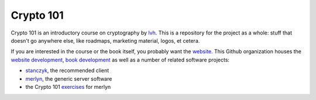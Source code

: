 ==========
Crypto 101
==========

Crypto 101 is an introductory course on cryptography by lvh_. This is
a repository for the project as a whole: stuff that doesn't go
anywhere else, like roadmaps, marketing material, logos, et cetera.

If you are interested in the course or the book itself, you probably
want the website_. This Github organization houses the `website
development`_, `book development`_ as well as a number of related
software projects:

* stanczyk_, the recommended client
* merlyn_, the generic server software
* the Crypto 101 exercises_ for merlyn

.. _lvh: https://twitter.com/lvh
.. _website: https://www.crypto101.io
.. _`website development`: https://github.com/crypto101/website
.. _`book development`: https://github.com/crypto101/book
.. _stanczyk: https://github.com/crypto101/stanczyk
.. _merlyn: https://github.com/crypto101/merlyn
.. _exercises: https://github.com/crypto101/exercises

